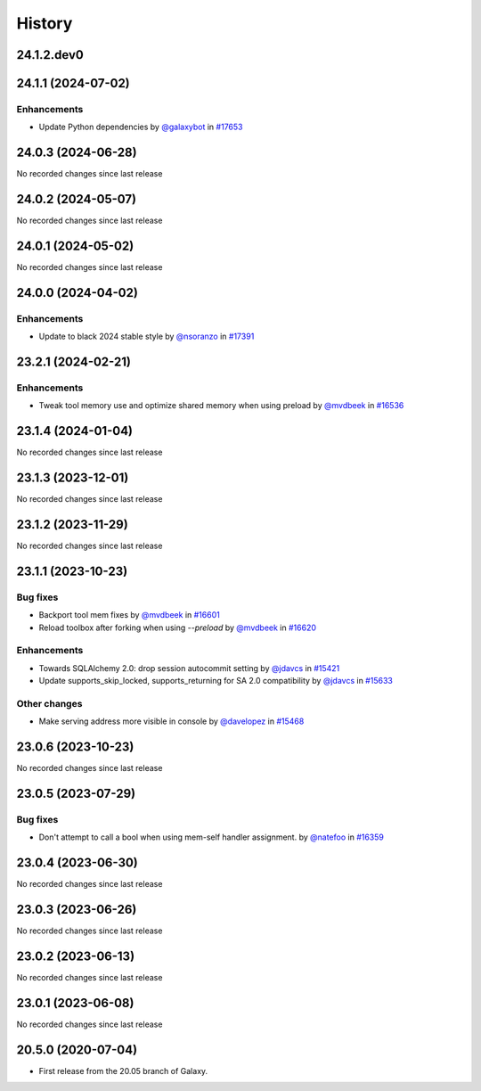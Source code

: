 History
-------

.. to_doc

-----------
24.1.2.dev0
-----------



-------------------
24.1.1 (2024-07-02)
-------------------


============
Enhancements
============

* Update Python dependencies by `@galaxybot <https://github.com/galaxybot>`_ in `#17653 <https://github.com/galaxyproject/galaxy/pull/17653>`_

-------------------
24.0.3 (2024-06-28)
-------------------

No recorded changes since last release

-------------------
24.0.2 (2024-05-07)
-------------------

No recorded changes since last release

-------------------
24.0.1 (2024-05-02)
-------------------

No recorded changes since last release

-------------------
24.0.0 (2024-04-02)
-------------------


============
Enhancements
============

* Update to black 2024 stable style by `@nsoranzo <https://github.com/nsoranzo>`_ in `#17391 <https://github.com/galaxyproject/galaxy/pull/17391>`_

-------------------
23.2.1 (2024-02-21)
-------------------


============
Enhancements
============

* Tweak tool memory use and optimize shared memory when using preload by `@mvdbeek <https://github.com/mvdbeek>`_ in `#16536 <https://github.com/galaxyproject/galaxy/pull/16536>`_

-------------------
23.1.4 (2024-01-04)
-------------------

No recorded changes since last release

-------------------
23.1.3 (2023-12-01)
-------------------

No recorded changes since last release

-------------------
23.1.2 (2023-11-29)
-------------------

No recorded changes since last release

-------------------
23.1.1 (2023-10-23)
-------------------


=========
Bug fixes
=========

* Backport tool mem fixes by `@mvdbeek <https://github.com/mvdbeek>`_ in `#16601 <https://github.com/galaxyproject/galaxy/pull/16601>`_
* Reload toolbox after forking when using `--preload` by `@mvdbeek <https://github.com/mvdbeek>`_ in `#16620 <https://github.com/galaxyproject/galaxy/pull/16620>`_

============
Enhancements
============

* Towards SQLAlchemy 2.0: drop session autocommit setting by `@jdavcs <https://github.com/jdavcs>`_ in `#15421 <https://github.com/galaxyproject/galaxy/pull/15421>`_
* Update supports_skip_locked, supports_returning for SA 2.0 compatibility by `@jdavcs <https://github.com/jdavcs>`_ in `#15633 <https://github.com/galaxyproject/galaxy/pull/15633>`_

=============
Other changes
=============

* Make serving address more visible in console by `@davelopez <https://github.com/davelopez>`_ in `#15468 <https://github.com/galaxyproject/galaxy/pull/15468>`_

-------------------
23.0.6 (2023-10-23)
-------------------

No recorded changes since last release

-------------------
23.0.5 (2023-07-29)
-------------------


=========
Bug fixes
=========

* Don't attempt to call a bool when using mem-self handler assignment. by `@natefoo <https://github.com/natefoo>`_ in `#16359 <https://github.com/galaxyproject/galaxy/pull/16359>`_

-------------------
23.0.4 (2023-06-30)
-------------------

No recorded changes since last release

-------------------
23.0.3 (2023-06-26)
-------------------

No recorded changes since last release

-------------------
23.0.2 (2023-06-13)
-------------------

No recorded changes since last release

-------------------
23.0.1 (2023-06-08)
-------------------

No recorded changes since last release

-------------------
20.5.0 (2020-07-04)
-------------------

* First release from the 20.05 branch of Galaxy.
